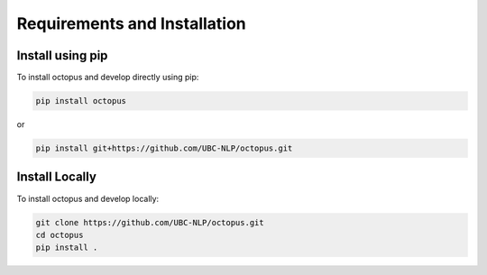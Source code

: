 Requirements and Installation
===========================

Install using pip
-----------------

To install octopus and develop directly using pip:

.. code-block:: console

   pip install octopus

or 

.. code-block:: console

   pip install git+https://github.com/UBC-NLP/octopus.git
   

Install Locally
----------------

To install octopus and develop locally:

.. code-block:: console

   git clone https://github.com/UBC-NLP/octopus.git
   cd octopus
   pip install .